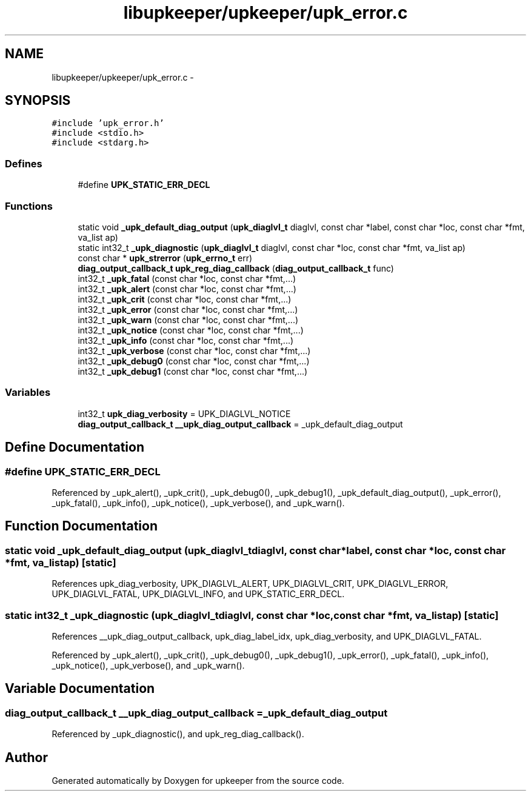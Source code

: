 .TH "libupkeeper/upkeeper/upk_error.c" 3 "Tue Nov 1 2011" "Version 1" "upkeeper" \" -*- nroff -*-
.ad l
.nh
.SH NAME
libupkeeper/upkeeper/upk_error.c \- 
.SH SYNOPSIS
.br
.PP
\fC#include 'upk_error.h'\fP
.br
\fC#include <stdio.h>\fP
.br
\fC#include <stdarg.h>\fP
.br

.SS "Defines"

.in +1c
.ti -1c
.RI "#define \fBUPK_STATIC_ERR_DECL\fP"
.br
.in -1c
.SS "Functions"

.in +1c
.ti -1c
.RI "static void \fB_upk_default_diag_output\fP (\fBupk_diaglvl_t\fP diaglvl, const char *label, const char *loc, const char *fmt, va_list ap)"
.br
.ti -1c
.RI "static int32_t \fB_upk_diagnostic\fP (\fBupk_diaglvl_t\fP diaglvl, const char *loc, const char *fmt, va_list ap)"
.br
.ti -1c
.RI "const char * \fBupk_strerror\fP (\fBupk_errno_t\fP err)"
.br
.ti -1c
.RI "\fBdiag_output_callback_t\fP \fBupk_reg_diag_callback\fP (\fBdiag_output_callback_t\fP func)"
.br
.ti -1c
.RI "int32_t \fB_upk_fatal\fP (const char *loc, const char *fmt,...)"
.br
.ti -1c
.RI "int32_t \fB_upk_alert\fP (const char *loc, const char *fmt,...)"
.br
.ti -1c
.RI "int32_t \fB_upk_crit\fP (const char *loc, const char *fmt,...)"
.br
.ti -1c
.RI "int32_t \fB_upk_error\fP (const char *loc, const char *fmt,...)"
.br
.ti -1c
.RI "int32_t \fB_upk_warn\fP (const char *loc, const char *fmt,...)"
.br
.ti -1c
.RI "int32_t \fB_upk_notice\fP (const char *loc, const char *fmt,...)"
.br
.ti -1c
.RI "int32_t \fB_upk_info\fP (const char *loc, const char *fmt,...)"
.br
.ti -1c
.RI "int32_t \fB_upk_verbose\fP (const char *loc, const char *fmt,...)"
.br
.ti -1c
.RI "int32_t \fB_upk_debug0\fP (const char *loc, const char *fmt,...)"
.br
.ti -1c
.RI "int32_t \fB_upk_debug1\fP (const char *loc, const char *fmt,...)"
.br
.in -1c
.SS "Variables"

.in +1c
.ti -1c
.RI "int32_t \fBupk_diag_verbosity\fP = UPK_DIAGLVL_NOTICE"
.br
.ti -1c
.RI "\fBdiag_output_callback_t\fP \fB__upk_diag_output_callback\fP = _upk_default_diag_output"
.br
.in -1c
.SH "Define Documentation"
.PP 
.SS "#define UPK_STATIC_ERR_DECL"
.PP
Referenced by _upk_alert(), _upk_crit(), _upk_debug0(), _upk_debug1(), _upk_default_diag_output(), _upk_error(), _upk_fatal(), _upk_info(), _upk_notice(), _upk_verbose(), and _upk_warn().
.SH "Function Documentation"
.PP 
.SS "static void _upk_default_diag_output (\fBupk_diaglvl_t\fPdiaglvl, const char *label, const char *loc, const char *fmt, va_listap)\fC [static]\fP"
.PP
References upk_diag_verbosity, UPK_DIAGLVL_ALERT, UPK_DIAGLVL_CRIT, UPK_DIAGLVL_ERROR, UPK_DIAGLVL_FATAL, UPK_DIAGLVL_INFO, and UPK_STATIC_ERR_DECL.
.SS "static int32_t _upk_diagnostic (\fBupk_diaglvl_t\fPdiaglvl, const char *loc, const char *fmt, va_listap)\fC [static]\fP"
.PP
References __upk_diag_output_callback, upk_diag_label_idx, upk_diag_verbosity, and UPK_DIAGLVL_FATAL.
.PP
Referenced by _upk_alert(), _upk_crit(), _upk_debug0(), _upk_debug1(), _upk_error(), _upk_fatal(), _upk_info(), _upk_notice(), _upk_verbose(), and _upk_warn().
.SH "Variable Documentation"
.PP 
.SS "\fBdiag_output_callback_t\fP \fB__upk_diag_output_callback\fP = _upk_default_diag_output"
.PP
Referenced by _upk_diagnostic(), and upk_reg_diag_callback().
.SH "Author"
.PP 
Generated automatically by Doxygen for upkeeper from the source code.
